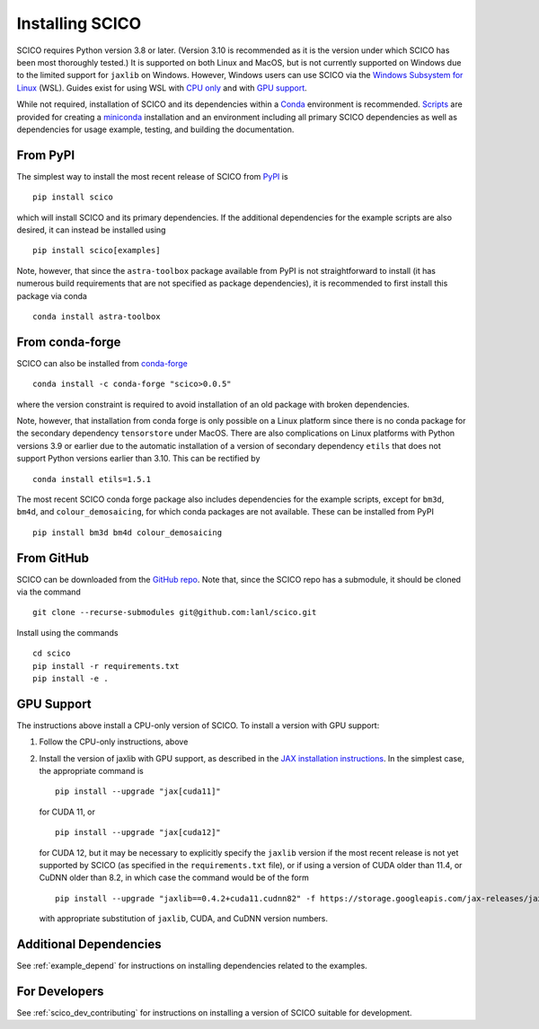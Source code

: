 .. _installing:

Installing SCICO
================

SCICO requires Python version 3.8 or later. (Version 3.10 is
recommended as it is the version under which SCICO has been most
thoroughly tested.) It is supported on both Linux and MacOS, but is
not currently supported on Windows due to the limited support for
``jaxlib`` on Windows. However, Windows users can use SCICO via the
`Windows Subsystem for Linux
<https://docs.microsoft.com/en-us/windows/wsl/about>`_ (WSL). Guides
exist for using WSL with `CPU only
<https://docs.microsoft.com/en-us/windows/wsl/install-win10>`_ and
with `GPU support
<https://docs.microsoft.com/en-us/windows/win32/direct3d12/gpu-cuda-in-wsl>`_.

While not required, installation of SCICO and its dependencies within a `Conda <https://conda.io/projects/conda/en/latest/user-guide/index.html>`_ environment
is recommended. `Scripts <https://github.com/lanl/scico/tree/main/misc/conda>`_
are provided for creating a `miniconda <https://docs.conda.io/en/latest/miniconda.html>`_ installation and an environment including all primary SCICO dependencies as well as dependencies
for usage example, testing, and building the documentation.


From PyPI
---------

The simplest way to install the most recent release of SCICO from
`PyPI <https://pypi.python.org/pypi/scico/>`_ is
::

   pip install scico

which will install SCICO and its primary dependencies. If the additional
dependencies for the example scripts are also desired, it can instead be
installed using
::

   pip install scico[examples]

Note, however, that since the ``astra-toolbox`` package available from
PyPI is not straightforward to install (it has numerous build requirements
that are not specified as package dependencies), it is recommended to
first install this package via conda
::

   conda install astra-toolbox



From conda-forge
----------------

SCICO can also be installed from `conda-forge <https://anaconda.org/conda-forge/scico>`_
::

  conda install -c conda-forge "scico>0.0.5"

where the version constraint is required to avoid installation of an old
package with broken dependencies.

Note, however, that installation from conda forge is only possible on a Linux
platform since there is no conda package for the secondary dependency
``tensorstore`` under MacOS. There are also complications on Linux platforms
with Python versions 3.9 or earlier due to the automatic installation of a
version of secondary dependency ``etils`` that does not support Python versions
earlier than 3.10. This can be rectified by
::

  conda install etils=1.5.1

The most recent SCICO conda forge package also includes dependencies for
the example scripts, except for ``bm3d``, ``bm4d``, and
``colour_demosaicing``, for which conda packages are not available. These
can be installed from PyPI
::

  pip install bm3d bm4d colour_demosaicing



From GitHub
-----------

SCICO can be downloaded from the `GitHub repo
<https://github.com/lanl/scico>`_. Note that, since the SCICO repo has
a submodule, it should be cloned via the command
::

   git clone --recurse-submodules git@github.com:lanl/scico.git

Install using the commands
::

   cd scico
   pip install -r requirements.txt
   pip install -e .



GPU Support
-----------

The instructions above install a CPU-only version of SCICO. To install
a version with GPU support:

1. Follow the CPU-only instructions, above

2. Install the version of jaxlib with GPU support, as described in the `JAX installation
   instructions  <https://jax.readthedocs.io/en/latest/installation.html>`_.
   In the simplest case, the appropriate command is
   ::

      pip install --upgrade "jax[cuda11]"

   for CUDA 11, or
   ::

      pip install --upgrade "jax[cuda12]"

   for CUDA 12, but it may be necessary to explicitly specify the
   ``jaxlib`` version if the most recent release is not yet supported
   by SCICO (as specified in the ``requirements.txt`` file), or if
   using a version of CUDA older than 11.4, or CuDNN older than 8.2,
   in which case the command would be of the form
   ::

      pip install --upgrade "jaxlib==0.4.2+cuda11.cudnn82" -f https://storage.googleapis.com/jax-releases/jax_cuda_releases.html

   with appropriate substitution of ``jaxlib``, CUDA, and CuDNN version
   numbers.



Additional Dependencies
-----------------------

See :ref:`example_depend` for instructions on installing dependencies
related to the examples.


For Developers
--------------

See :ref:`scico_dev_contributing` for instructions on installing a
version of SCICO suitable for development.
